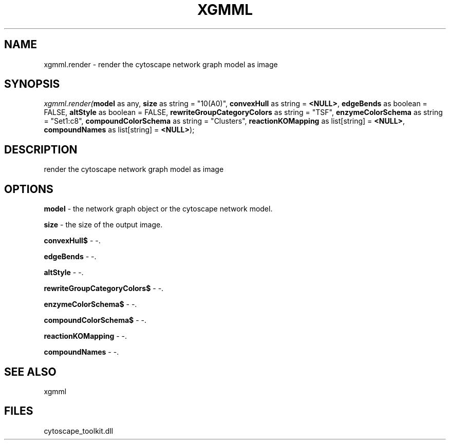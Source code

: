 .\" man page create by R# package system.
.TH XGMML 1 2000-01-01 "xgmml.render" "xgmml.render"
.SH NAME
xgmml.render \- render the cytoscape network graph model as image
.SH SYNOPSIS
\fIxgmml.render(\fBmodel\fR as any, 
\fBsize\fR as string = "10(A0)", 
\fBconvexHull\fR as string = \fB<NULL>\fR, 
\fBedgeBends\fR as boolean = FALSE, 
\fBaltStyle\fR as boolean = FALSE, 
\fBrewriteGroupCategoryColors\fR as string = "TSF", 
\fBenzymeColorSchema\fR as string = "Set1:c8", 
\fBcompoundColorSchema\fR as string = "Clusters", 
\fBreactionKOMapping\fR as list[string] = \fB<NULL>\fR, 
\fBcompoundNames\fR as list[string] = \fB<NULL>\fR);\fR
.SH DESCRIPTION
.PP
render the cytoscape network graph model as image
.PP
.SH OPTIONS
.PP
\fBmodel\fB \fR\- the network graph object or the cytoscape network model. 
.PP
.PP
\fBsize\fB \fR\- the size of the output image. 
.PP
.PP
\fBconvexHull$\fB \fR\- -. 
.PP
.PP
\fBedgeBends\fB \fR\- -. 
.PP
.PP
\fBaltStyle\fB \fR\- -. 
.PP
.PP
\fBrewriteGroupCategoryColors$\fB \fR\- -. 
.PP
.PP
\fBenzymeColorSchema$\fB \fR\- -. 
.PP
.PP
\fBcompoundColorSchema$\fB \fR\- -. 
.PP
.PP
\fBreactionKOMapping\fB \fR\- -. 
.PP
.PP
\fBcompoundNames\fB \fR\- -. 
.PP
.SH SEE ALSO
xgmml
.SH FILES
.PP
cytoscape_toolkit.dll
.PP
